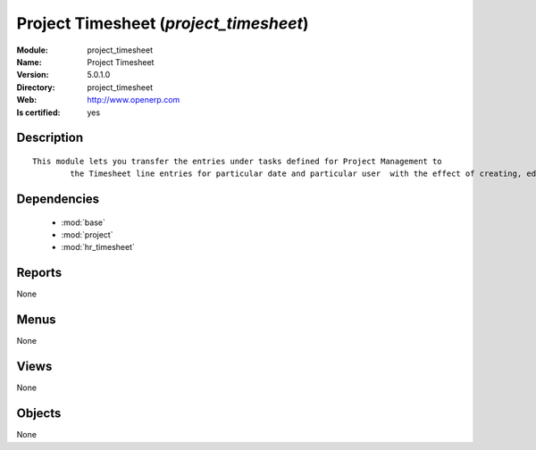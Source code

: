 
.. module:: project_timesheet
    :synopsis: Project Timesheet
    :noindex:
.. 

.. raw:: html

    <link rel="stylesheet" href="../_static/hide_objects_in_sidebar.css" type="text/css" />

Project Timesheet (*project_timesheet*)
=======================================
:Module: project_timesheet
:Name: Project Timesheet
:Version: 5.0.1.0
:Directory: project_timesheet
:Web: http://www.openerp.com
:Is certified: yes

Description
-----------

::

  This module lets you transfer the entries under tasks defined for Project Management to
          the Timesheet line entries for particular date and particular user  with the effect of creating, editing and deleting either ways.

Dependencies
------------

 * :mod:`base`
 * :mod:`project`
 * :mod:`hr_timesheet`

Reports
-------

None


Menus
-------


None


Views
-----


None



Objects
-------

None
